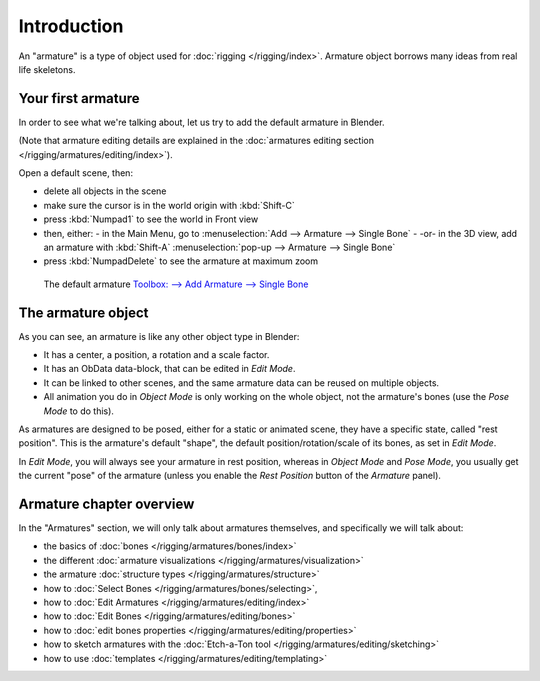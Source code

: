 
************
Introduction
************

An "armature" is a type of object used for :doc:`rigging </rigging/index>`.
Armature object borrows many ideas from real life skeletons.


Your first armature
===================

In order to see what we're talking about, let us try to add the default armature in Blender.

(Note that armature editing details are explained in the
:doc:`armatures editing section </rigging/armatures/editing/index>`).

Open a default scene, then:

- delete all objects in the scene
- make sure the cursor is in the world origin with :kbd:`Shift-C`
- press :kbd:`Numpad1` to see the world in Front view
- then, either:
  - in the Main Menu, go to :menuselection:`Add --> Armature --> Single Bone`
  - -or- in the 3D view, add an armature with :kbd:`Shift-A` :menuselection:`pop-up --> Armature --> Single Bone`
- press :kbd:`NumpadDelete` to see the armature at maximum zoom


.. figure:: /images/RiggingDefaultArmature.jpg
   :width: 500px

   The default armature
   `Toolbox: --> Add Armature --> Single Bone <https://wiki.blender.org/index.php/File:ManRiggingAddArmature2.5>`__


The armature object
===================

As you can see, an armature is like any other object type in Blender:

- It has a center, a position, a rotation and a scale factor.
- It has an ObData data-block, that can be edited in *Edit Mode*.
- It can be linked to other scenes, and the same armature data can be reused on multiple objects.
- All animation you do in *Object Mode* is only working on the whole object,
  not the armature's bones (use the *Pose Mode* to do this).

As armatures are designed to be posed, either for a static or animated scene,
they have a specific state, called "rest position". This is the armature's default "shape",
the default position/rotation/scale of its bones, as set in *Edit Mode*.

In *Edit Mode*, you will always see your armature in rest position,
whereas in *Object Mode* and *Pose Mode*,
you usually get the current "pose" of the armature
(unless you enable the *Rest Position* button of the *Armature* panel).


Armature chapter overview
=========================

In the "Armatures" section, we will only talk about armatures themselves,
and specifically we will talk about:

- the basics of :doc:`bones </rigging/armatures/bones/index>`
- the different :doc:`armature visualizations </rigging/armatures/visualization>`
- the armature :doc:`structure types </rigging/armatures/structure>`
- how to :doc:`Select Bones </rigging/armatures/bones/selecting>`,
- how to :doc:`Edit Armatures </rigging/armatures/editing/index>`
- how to :doc:`Edit Bones </rigging/armatures/editing/bones>`
- how to :doc:`edit bones properties </rigging/armatures/editing/properties>`
- how to sketch armatures with the :doc:`Etch-a-Ton tool </rigging/armatures/editing/sketching>`
- how to use :doc:`templates </rigging/armatures/editing/templating>`
